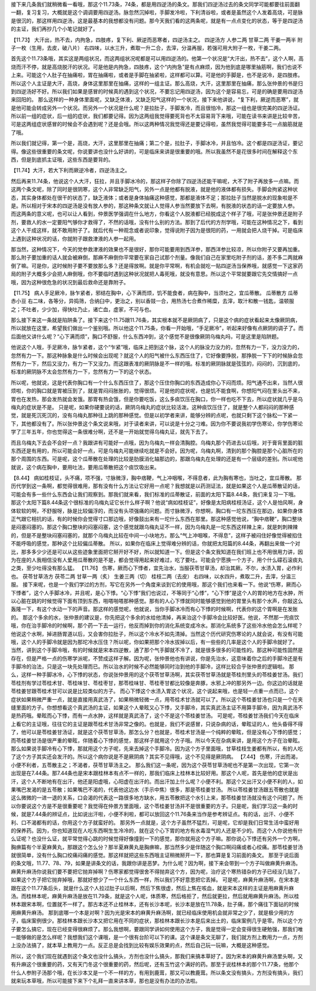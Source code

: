 接下来几条我们就稍微看一看哦，那这个11.73条，74条，都是用四逆汤的条文。那我们四逆汤过去的条文同学可能都要往前面翻一翻，复习复习，大概就是这个调调要用四逆汤。脉忽然沉掉啦，手脚发冷啦，下利清谷啦，或者是虽然这个人发着高烧，可是脉是很沉的，那这样用四逆汤，这是最基本的我想都没有问题。那今天我们看的这两条呢，就是有一点点变化的状态，等于是四逆汤的主证，我们再抄几个小笔记就好了。

【11.73】  大汗出，热不去，内拘急，四肢疼，复下利、厥逆而恶寒者，四逆汤主之。
四逆汤方
人参二两  甘草二两  干姜一两半  附子一枚（生用，去皮，破八片）
右四味，以水三升，煮取一升二合，去滓，分温再服，若强可用大附子一枚，干姜二两。

首先这个11.73条哦，其实这是两组状况，而这两组状况呢都是可以用四逆汤的。他第一个状况是“大汗出，热不去”，这个人啊，高烧而汗不停，就是高烧脱汗的状况。可是他是内拘急，四肢疼，这个“内拘急”是有点麻烦，因为他到底是哪里抽筋啊，我们也说不上来。可能这个人肚子在抽痛啦，胃在抽痛啦，或者是手脚在抽紧啦，这样都可以算。可是他的手脚是，也不是说冷，是四肢疼。所以这个人主证是大汗，高烧，身体这里那里在抽痛，这样的一组主证。那么高烧，大汗，这里那里在抽痛，那么张仲景的书是归到四逆汤好不好。所以我们如果是感冒的时候真的遇到这个状况，不要忘记用四逆汤，因为这个是容易忘，可是的确是要用四逆汤来回阳的。
那么这样的一种身体里面呢，又缺乏体液，又缺乏阳气这样的一个状况，接下来他讲说，“复下利，厥逆而恶寒”，就是他可能会转成另外一个状况。而另外一个状况是什么呢？是拉肚子，手脚发冷，而且很怕冷，那这一组也是很完美的四逆汤证。所以前一组的症状，后一组的症状，我们都要记得。因为这两组我觉得要死背也不太容易背下来哦，可能在读书来讲是比较辛苦，可是这两组症状感冒的时候会不会遇到呢？还是会哦。所以这两种情况我觉得还是要记得啦，虽然我觉得可能要多花一点脑筋就是了哦。

所以我们就记得，第一个是，高烧，大汗，这里那里在抽痛；第二个是，拉肚子，手脚冰冷，并且怕冷。这个都是四逆汤证，要记得。像这些很重要的条文呢，你说要讲也没什么好讲的，可是临床来讲是很重要的哦。所以我虽然不是花很多时间在解释这个东西，但是到底抓主证哦，这些东西是要背的。

【11.74】大汗，若大下利而厥逆冷者，四逆汤主之。

然后再来11.74条，他说这个人大汗，狂拉，并且手脚冰冷的，那这样子你除了四逆汤还能干嘛呢，大不了附子再放多一点嘛。而这两个条文呢，除了同时是很阴寒，这个人非常缺乏阳气，另外一点是他都有脱液，就是他的液体都有损失。手脚会拘紧这种状态，其实身体都处在很干的状态了，缺乏液体；或者是身体抽痛这种感觉，那都是液体不足；那拉肚子当然是脱水的现象啦是不是。所以相对于宋本的四逆汤是没有放人参的，那这种条文就让人觉得人参当然要放下去啊，有脱液的状态的话一定要放人参。
而这两条的意义呢，也可以让人看到，仲景医学强调在什么地方，你看这个人脱液都已经脱成这个样子了哦，可是张仲景还是附子剂，要救人的水一定要阳气够你才救得了，不然的话哦，没有什么别的方法。那到了后代的方剂学哦，可能在这种情况之下，看到这个人干成这样，就不敢用附子了。就后代有一种观念或者说印象，觉得说附子因为是很阳的药，一用就会把人烧干掉。可是临床上遇到这种状况的话，你就附子跟救津液的人参一起用。

那当然，这种情况下，今天的党参救津液的效果也不是很好，那你可能要用到西洋参，那西洋参比较凉，所以你附子又要再加重。那么附子要加重的话人就会被麻倒，那麻不麻倒你平常要在家自己试那个剂量。像我们自己在家里吃附子剂的话，差不多二两就麻倒了嘛。可是你，这时候附子要不要放那么多？还是得放啊。就是你平常啊，有机会就吃一贴四逆汤当保养哦，就感觉一下这家药局的附子大概多少会把人麻倒哦，你不要临时遇到这种状况就把人毒死哦，就没有意思。所以这个平常就要跟它先交情搞好一点哦，因为这种很危急的状况到最后救命还是靠附子。

【11.75】  病人手足厥冷，脉乍紧者，邪结在胸中，心下满而烦，饥不能食者，病在胸中，当须吐之，宜瓜蒂散。
瓜蒂散方
瓜蒂  赤小豆
右二味，各等分，异捣筛，合纳臼中，更治之，别以香豉一合，用热汤七合煮作稀糜，去滓，取汁和散一钱匙，温顿服之；不吐者，少少加，得快吐乃止，诸亡血，虚家，不可与也。

那么接下来这一条就是陷阱条了。接下来这个11.75跟11.76条，其实根本就不是厥阴病了，只是这个病的症状看起来太像厥阴病，所以就放在这里，希望我们做出一个鉴别哦。所以他这个11.75条，你看一开始哦，“手足厥冷”，听起来好像有点厥阴的调子了。而后面他又讲什么呢？“心下满而烦”，胸口不舒服，什么东西冲到，这个感觉不是很像厥阴乌梅丸吗，可是这里是陷阱题。

他说这个人哦，手足厥冷，脉乍紧者，这个“乍紧”哦，临床上把到这个脉，这个人的脉没力没力的，忽然有力一下，没力没力的，忽然有力一下。那这种脉象是什么时候会出现呢？就这个人的阳气被什么东西压住了，它好像要挣脱，那挣脱一下下的时候脉会忽然有力一下，然后又没力，有力一下又没力。而这跟表准的厥阴脉是不一样的哦。标准的厥阴脉就是弦弦的，闷闷的，沉到底的，标准的厥阴脉不太会忽然有力一下，忽然有力一下的这个状态。

所以呢，他就说，这是代表你胸口有一个什么东西压住了，那这个压住你胸口的东西造成你心下闷而烦。阳气通不出来，当然人很烦啦，你的胸口就是胃被压到了，就是胃闷闷胀胀的，觉得很烦。可是他的症状呢，也是饥不能食啊，你想阳气闷在里头出不来，胃也在发热，那会发热就会发饿。那胃有热会饿，但是你要吃饭，这么多痰饮压在胸口，你一样也吃不下去，所以症状就几乎是乌梅丸的症状是不是。
只是呢，如果你硬要说的话，厥阴乌梅丸的症状比较活泼。这种痰饮压住了，就是整个人都闷闷的那种感觉，就是死沉死沉的，没有乌梅丸那种往上跳的那种感觉。但是以初学者来讲，能够分辨的点呢，也就只剩下这个脉松一下紧一下，其他都没有了。所以张仲景这个条文说来哦，对于读者来讲，可以说是十分之刁难。因为你不要说我初学伤寒论，你学伤寒论学了三年五年，你也觉得这一条很难分啊，还不是一开始就觉得乌梅丸证，就先下去了。

而且乌梅丸下去会不会好一点？我跟讲有可能好一点哦，因为乌梅丸一样会清胸腔。乌梅丸那个药进去以后哦，对于膏肓里面的脏东西还是有用的，所以可能会好一点，可是乌梅丸可能继续吃就是不会好。因为呢，乌梅丸啊，清到的那个胸腔是那个心脏所在的那个周围的东西。可是呢，这个瓜蒂散在处理的比较是肋膜消化轴那边的，那跟乌梅丸在处理的还是有一个层级的差别。所以呢他就说，这个病在胸中，要用吐法，要用瓜蒂散把这个痰饮吸出来。

【8.44】  病如桂枝证，头不痛，项不强，寸脉微浮，胸中痞鞕，气上冲咽喉，不得息者，此为胸有寒也，当吐之，宜瓜蒂散。
那历代学到这一条啊，都觉得很难用，那有没有什么方法让它好用一点呢？我想就是以药测证法，就是如果这个人是瓜蒂散证的话，可能会有多一些什么东西会让我们观察到。那我们就来看，我们标准的瓜蒂散证，前面的太阳下篇8.44条，我们来复习一下哦。那这个太阳下篇8.44条这个很标准的乌梅丸证它长什么样子啊？他说“病如桂枝证”，好像是太阳病桂枝汤证，这个人是怕风啊，身体软软的啊，不舒服呀，脉是比较偏浮的，而没有头项强痛的问题。而寸脉微浮，你想啊，胸口有一坨东西压在那边，如果你身体正气跟它相抗的话，有的时候你会觉得寸口那边哦，好像鼓出来有一坨什么东西在那里。那这种感觉他说，“胸中痞鞕”，胸口整块是闷塞闷塞的。那这个胸口整块的闷塞闷塞，这个感觉就跟乌梅丸证不一样，因为乌梅丸是一坨东西这样辣上来，就是刺刺辣辣的，但是不是整块闷塞闷塞的，就那个乌梅丸比较在中间一小块地方。那么“气上冲咽喉，不得息”，这样子被闷住好像觉得被掐住不能呼吸的感觉，那种这个比较偏瓜蒂散。
所以，如果你在临床上觉得难分辨的话，你就把太阳篇的8.44条，再翻出来做一个对比，那多多少少还是可以从这些迹象里面把它掰开好不好，所以就知道一下。但是这个条文我知道在我们班上也不用很用力讲，因为在座的人我相信没有人爱用瓜蒂散的是不是，都会觉得用起来好难过，吃了要吐。可能会宁愿换一个方子，用个什么礞石滚痰丸之类，至少吐得没有那么猛。
【11.76】  伤寒，厥而心下悸者，宜先治水，当服茯苓甘草汤，却治其厥。不尔，水渍入胃，必作利也。
茯苓甘草汤方
茯苓二两  甘草一两（炙）  生姜三两（切）  桂枝二两（去皮）
右四味，以水四升，煮取二升，去滓，分温三服。
接下来呢，也是一个我们学过的方剂，写它在另外一个角度来谈到它的使用哦，那这个我们也来看一下。他说“伤寒，厥而心下悸者”，这个人手脚冰冷，并且呢，是心下悸。“心下悸”我们也说过，不等同于“心悸”，“心下悸”是这个人的胃的地方在水肿，所以心脏在跳的时候觉得下面有顶到东西，啪嗒啪嗒那种感觉。那有的人心下悸就同时能够感觉到他的胃里头有那个水声，你敲这么轰隆一下，有这个水动一下的声音。那这样的感觉呢，他就说，当你手脚冰冷而有心下悸的时候啊，代表你的这个胃啊是在发胀的。
那这个多余的水，张仲景的建议是，你先把这个多余的水给他清掉，再来治这个手脚冷会比较好医。他说，不然那一兜痰饮哦，你在治手脚冷的时候啊，那个药一下去一运行，他反而掉到你的消化系统变成冷水。那消化系统多了这些冷水他会怎么样呢？他说这个水啊，掉进肠胃道以后，又会害你拉肚子，所以这个冷水不如先清掉。当然这个历代研究伤寒论的人就会说，有没有可能哦，这个人的手脚冷就是因为那坨冷水压住？所以呢，你如果把那个冷水拔掉以后，有一些些的几率是这个人的手脚冷就好了。
当然，讲到这个手脚冷哦，有的时候就是宋本四逆散，通了那个气手脚就不冷了，就是很多很多的可能性的。那这种可能性固然是存在，但是严格一点的伤寒学派呢，不赞成这样子解。因为呢，张仲景他也有讲说，你是先治水，这意味着你之后的手脚冷还是有手脚冷的治法，只是这一块先处理而已。所以治水的时候不必然能够同时治到他的手脚冷，这样比较合乎张仲景的逻辑啦。
那么，这样一种手脚冰冷，心下悸的状态，你说张仲景用的这个茯苓甘草汤啊，其实茯苓甘草汤就是苓桂剂里头的苓桂姜甘汤。我们苓桂剂有学过苓桂术甘、苓桂味甘、苓桂枣甘，那苓桂味甘、苓桂枣甘都比较像是奔豚，水邪上冲的那另外一边。你这边的话就是苓桂姜甘跟苓桂术甘可以说是比较类似的方子。
而心下悸这个水渍入胃这个状况，这个说起来哦，也是轻一点重一点而已，这个症状如果稍微严重一点，就是直接用真武汤了，如果稍微轻微一点，用苓桂术甘汤就可以了。所以这个苓桂姜甘汤也只是一个在夹缝里面的方子。你想想看这个真武汤的主证，如果这个人晕眩又心下悸，又手脚冷，其实真武汤主证不用算手脚冷，因为真武汤不是热药哦。晕眩而心下悸，而有一点水肿，这样就是真武汤了，这个不是这个苓桂姜甘汤。
可是呢，苓桂姜甘汤我们今天在临床上看它的主证哦，往往它的主证是跟苓桂术甘汤非常之像的。也就是，我们不说感冒，只说杂病的话，晕眩证的人，他头昏得不得了，他可以是苓桂姜甘汤证，就是这个茯苓甘草汤，那怎么分？也就是，苓桂术甘汤是一个纯粹的晕眩，但是没有心下悸的感觉；而苓桂姜甘汤是很严重的晕眩，伴随着心下悸的感觉，那这样子就用这个方子哦。所以今天在杂病来讲，是用这个方子在治晕眩。那么如果说手脚冷有心下悸，那就用这个方子呢，先来去掉这个手脚冷。因为这个方子里面哦，甘草桂枝生姜都有所以，有的人吃了这个方子其实还会发汗的。所以这个病你说是不是厥阴病？其实不见得哦，这个不见得是厥阴病。
【7.44】  伤寒，汗出而渴，小便不利者，五苓散主之；不渴者，茯苓甘草汤主之。
那么我们这一条呢，因为这个茯苓甘草汤呢也不是第一次出现，它第一次出现是在7.44条。那7.44条也是宋本跟桂林本有点不一样的，那我们临床上桂林本比较好用。那这个人呢，首先是他的症状是出汗，这个人不断地有在出汗，他还是阳虚哦，心阳虚在出汗的。而出汗加上什么呢？小便不利。那这个又出汗又小便不利的人，如果嘴巴发渴的是五苓散；如果嘴巴不渴的，代表他这边水（手示中焦）很多，那是苓桂姜甘汤。
所以苓桂姜甘汤跟五苓散也就是这么微微的一进一退的关系，口会渴的代表这一路很多地方缺水，用五苓散把这个水引上来，那苓桂姜甘汤就没有这个问题了。所以你要说这个方是不是很重要呢？我觉得在仲景方里面哦，这个苓桂姜甘汤并不是很重要的方子。只是呢，我们学习这一条的时候，就是7.44条的辨证点，比如说出汗啦，小便不利啦，都可以放回这个11.76条来当作是参考辨证点。有的话，出汗、小便不利、口不渴都有的话，你用这个方子就蛮好的。
那另外一点就是，这个方子虽然不猛烈，可是呢，它却是我们日常生活中蛮好用的保养药。因为，你也知道现在人吃东西啊生生冷冷的，就在这个心下胃的地方有水毒湿气的人还是不少的。而这个人你说他有什么证呢？也没什么证，就平常觉得心跳的时候觉得好像撞到一下的感觉，那你就用这个方子嘛。那你说心下悸还有另外一个方啊，胸痹篇有个半夏麻黄丸，那跟这个怎么分？那半夏麻黄丸是胸痹嘛，那当然多少是伴随这个胸口啊闷痛或者心绞痛。那苓桂姜甘汤就很简单，没有什么胸口绞痛闷痛的感觉。那这样就把这些东西哦主证稍微掰开一下，那也算是复习前面的条文。
那至于说后面的条文哦，11.77、78、79，如果是讲条文的话，我跟你讲是恶梦。为什么呢？因为啊，接下来会带到一个方子叫做麻黄升麻汤。麻黄升麻汤你说我们要不要把它抛弃掉啊？伤寒家都觉得很舍不得抛弃这个方，因为呢，治疗这个寒热错杂的方子已经没几贴了，如果这个方子把它抛弃掉哦，那就好想少了一个什么东西一样，所以我们不好意思把它丢掉。
可是呢，麻黄升麻汤啊，在宋本是跟在这个11.77条后头，就是什么这个人拉过肚子以后啊，然后下焦很虚，然后上焦在咳血，就是宋本这样的主证是用麻黄升麻汤。而桂林本呢，麻黄升麻汤是放在11.79条，就是这个人呢，体质寒，然后格拒了，然后就更拉，然后就用麻黄升麻汤。所以桂林本跟宋本啊，位置就不一样了。那古本还不止桂林本，还有长沙本呢，长沙本是放在11.78条，肚子痛，那个痛往下面钻的时候用麻黄升麻汤。
那到底哪一个本是对啊？因为光是宋本的麻黄升麻汤啊，就已经临床使用机会就非常之少了，就是极少用的方子，临床案例很少。那桂林本跟长沙本又把它用在不同的症状，那桂林本跟长沙本是后来出土的，临床案例几乎是零。所以这个方子要怎么搞它，现在已经变得很麻烦了。那么我想啊，要跟同学讲如何使用这个方子，我是觉得一定会变得很生硬勉强，那我们唯一能够做的是怎么样呢？我想我们这个课哦，是一个很有台阶可以下的课。这个课是条文无聊了，我们就方剂上教用力一点，方剂上没办法搞了，就本草上教用力一点。反正总是会找到比较有娱乐效果的点，然后自己玩一玩嘛，大概是这种感觉。
 
所以，这个我们现在就遇到这个条文也没什么搞头，方剂也没什么搞头，那我们来搞本草好了。因为宋本的麻黄升麻汤里头啊，又有升麻这个很重要的药，又有天门冬这个很重要的药，然后呢，还有玉竹这个满好的药。那至于说桂林本的那个11.77条，他那个什么人参附子汤那个哦，在长沙本又是一个不一样的方，有用到鹿茸，那又可以教鹿茸。所以条文没有搞头，方剂没有搞头，我们就来玩本草哦，所以可能接下来下个礼拜一直来讲本草，那也是没有办法的办法啦。
